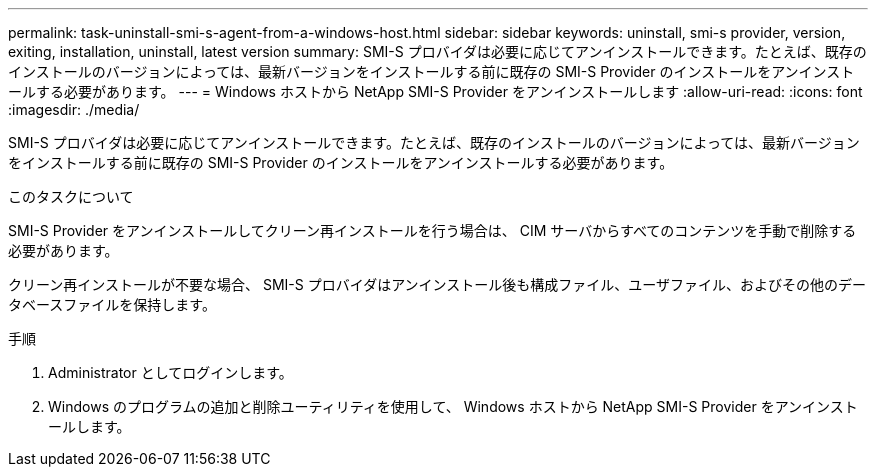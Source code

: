 ---
permalink: task-uninstall-smi-s-agent-from-a-windows-host.html 
sidebar: sidebar 
keywords: uninstall, smi-s provider, version, exiting, installation, uninstall, latest version 
summary: SMI-S プロバイダは必要に応じてアンインストールできます。たとえば、既存のインストールのバージョンによっては、最新バージョンをインストールする前に既存の SMI-S Provider のインストールをアンインストールする必要があります。 
---
= Windows ホストから NetApp SMI-S Provider をアンインストールします
:allow-uri-read: 
:icons: font
:imagesdir: ./media/


[role="lead"]
SMI-S プロバイダは必要に応じてアンインストールできます。たとえば、既存のインストールのバージョンによっては、最新バージョンをインストールする前に既存の SMI-S Provider のインストールをアンインストールする必要があります。

.このタスクについて
SMI-S Provider をアンインストールしてクリーン再インストールを行う場合は、 CIM サーバからすべてのコンテンツを手動で削除する必要があります。

クリーン再インストールが不要な場合、 SMI-S プロバイダはアンインストール後も構成ファイル、ユーザファイル、およびその他のデータベースファイルを保持します。

.手順
. Administrator としてログインします。
. Windows のプログラムの追加と削除ユーティリティを使用して、 Windows ホストから NetApp SMI-S Provider をアンインストールします。

